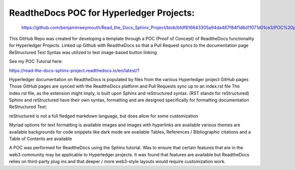 ReadtheDocs POC for Hyperledger Projects: 
=======================================

 https://github.com/benjaminweymouth/Read_the_Docs_Sphinx_Project/blob/bfdf816643305a94da487f84f1d6d11071d01ce3/POC%20part%201.png

This GitHub Repo was created for developing a template through a POC (Proof of Concept) of ReadtheDocs functionality for Hyperledger Projects. 
Linked up Github with ReadtheDocs so that a Pull Request syncs to the documentation page
ReStructured Text Syntax was utilized to test image-based button linking 

See my POC Tutorial here: 

https://read-the-docs-sphinx-project.readthedocs.io/en/latest/?

Hyperledger documentation on ReadtheDocs is populated by files from the various Hyperledger project GitHub pages
Those GitHub pages are synced with the ReadtheDocs platform and Pull Requests sync up to an index.rst file
The index.rst file, as the extension might imply, is built upon Sphinx and reStructured syntax. (RST stands for reStructured) 
Sphinx and reStructured have their own syntax, formatting and are designed specifically for formatting documentation 
ReStructured Text: 

reStructured is not a full fledged markdown language, but does allow for some customization 

Myriad options for text formatting is available 
images and images with hyperlinks are available 
various themes are available
backgrounds for code snippets like dark mode are available 
Tables, References / Bibliographic citations and a Table of Contents are available 

A POC was performed for ReadtheDocs using the Sphinx tutorial. Was to ensure that certain features that are in the web3 community may be applicable to Hyperledger projects. It was found that features are available but ReadtheDocs relies on third-party plug ins and that deeper / more web3-style layouts would require customization work. 
